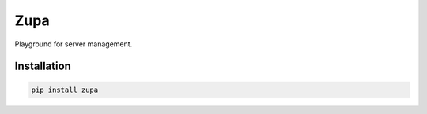 ####
Zupa
####

Playground for server management.

..
   .. code-block:: python

      pass


Installation
------------

.. code-block:: shell

   pip install zupa
